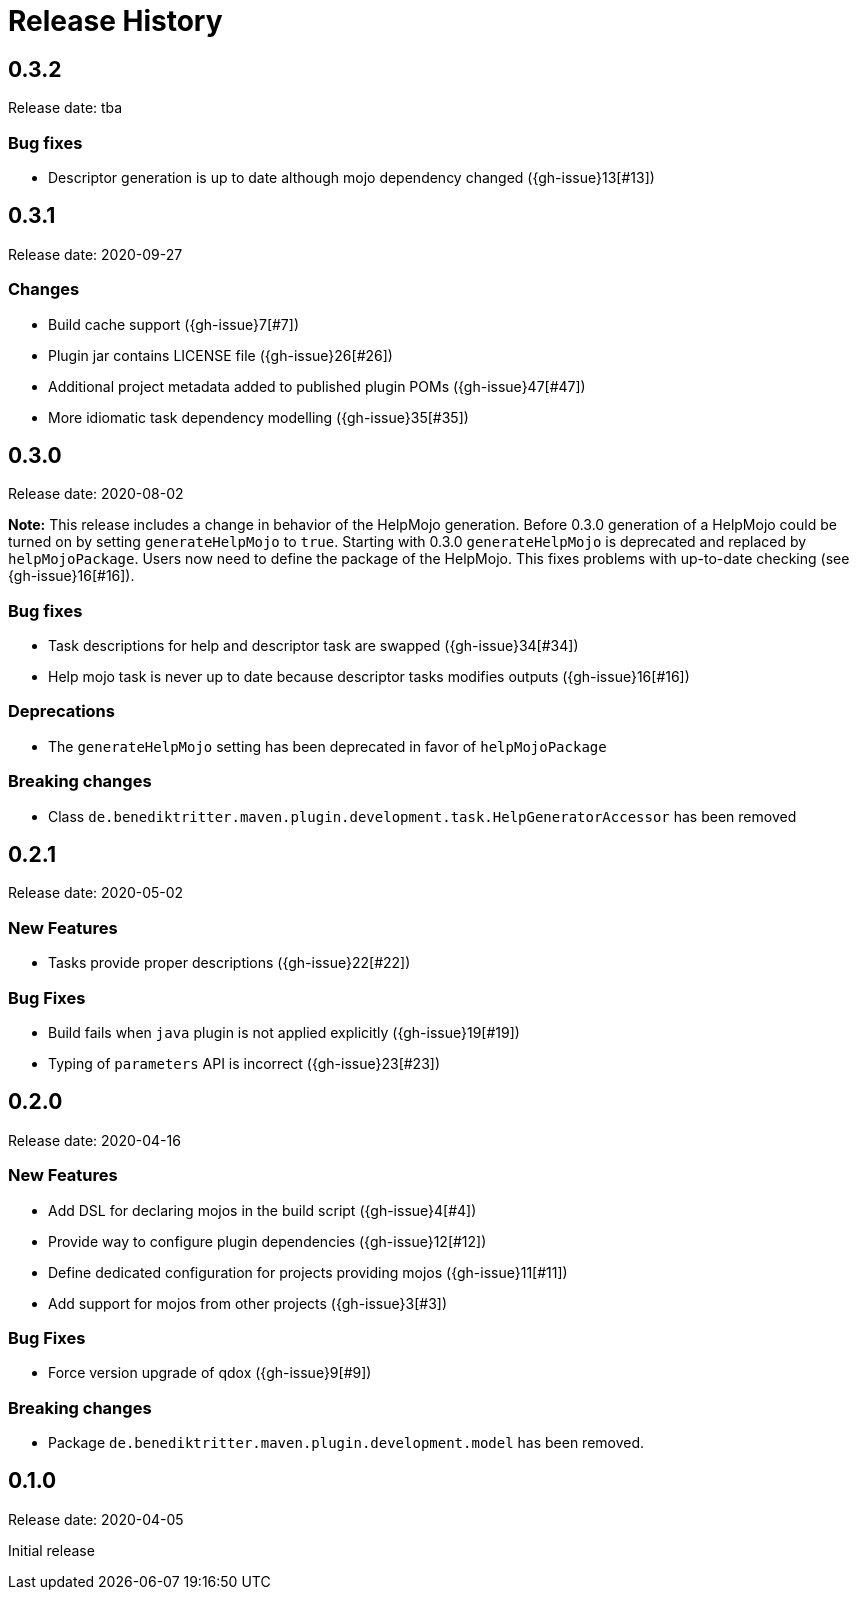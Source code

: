 = Release History

== 0.3.2

Release date: tba

=== Bug fixes

* Descriptor generation is up to date although mojo dependency changed ({gh-issue}13[#13])

== 0.3.1

Release date: 2020-09-27

=== Changes

* Build cache support ({gh-issue}7[#7])
* Plugin jar contains LICENSE file ({gh-issue}26[#26])
* Additional project metadata added to published plugin POMs ({gh-issue}47[#47])
* More idiomatic task dependency modelling ({gh-issue}35[#35])

== 0.3.0

Release date: 2020-08-02

*Note:* This release includes a change in behavior of the HelpMojo generation.
Before 0.3.0 generation of a HelpMojo could be turned on by setting `generateHelpMojo` to `true`.
Starting with 0.3.0 `generateHelpMojo` is deprecated and replaced by `helpMojoPackage`.
Users now need to define the package of the HelpMojo.
This fixes problems with up-to-date checking (see {gh-issue}16[#16]).

=== Bug fixes

* Task descriptions for help and descriptor task are swapped ({gh-issue}34[#34])
* Help mojo task is never up to date because descriptor tasks modifies outputs ({gh-issue}16[#16])

=== Deprecations

* The `generateHelpMojo` setting has been deprecated in favor of `helpMojoPackage`

=== Breaking changes

* Class `de.benediktritter.maven.plugin.development.task.HelpGeneratorAccessor` has been removed

== 0.2.1

Release date: 2020-05-02

=== New Features

* Tasks provide proper descriptions ({gh-issue}22[#22])

=== Bug Fixes

* Build fails when `java` plugin is not applied explicitly ({gh-issue}19[#19])
* Typing of `parameters` API is incorrect ({gh-issue}23[#23])

== 0.2.0

Release date: 2020-04-16

=== New Features

* Add DSL for declaring mojos in the build script ({gh-issue}4[#4])
* Provide way to configure plugin dependencies ({gh-issue}12[#12])
* Define dedicated configuration for projects providing mojos ({gh-issue}11[#11])
* Add support for mojos from other projects ({gh-issue}3[#3])

=== Bug Fixes

* Force version upgrade of qdox ({gh-issue}9[#9])

=== Breaking changes

* Package `de.benediktritter.maven.plugin.development.model` has been removed.

== 0.1.0

Release date: 2020-04-05

Initial release
